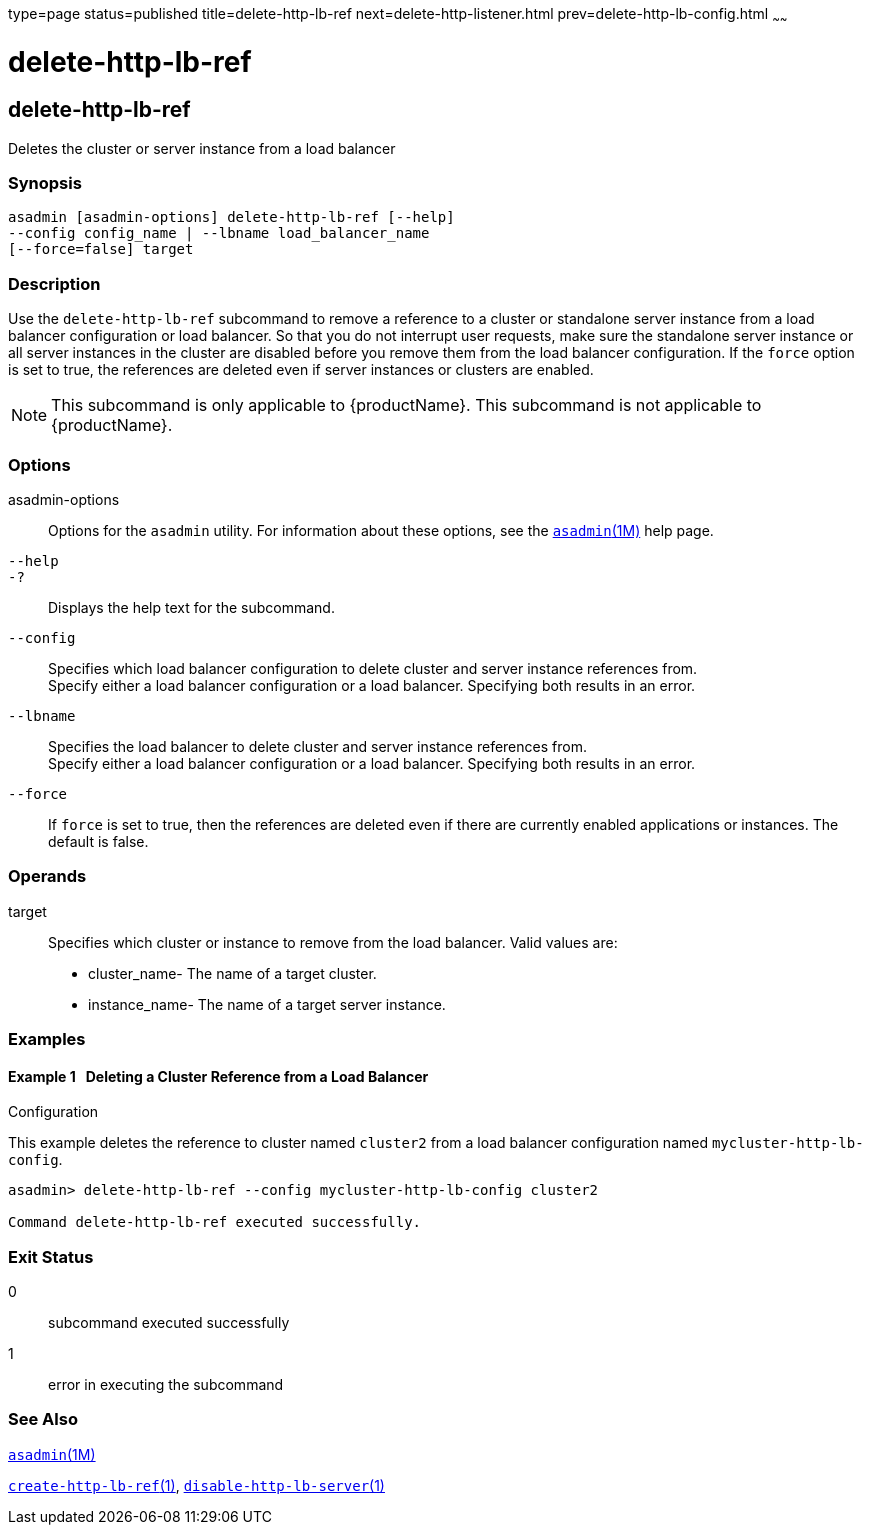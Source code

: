 type=page
status=published
title=delete-http-lb-ref
next=delete-http-listener.html
prev=delete-http-lb-config.html
~~~~~~

= delete-http-lb-ref

[[delete-http-lb-ref-1]][[GSRFM00081]][[delete-http-lb-ref]]

== delete-http-lb-ref

Deletes the cluster or server instance from a load balancer

[[sthref723]]

=== Synopsis

[source]
----
asadmin [asadmin-options] delete-http-lb-ref [--help]
--config config_name | --lbname load_balancer_name
[--force=false] target
----

[[sthref724]]

=== Description

Use the `delete-http-lb-ref` subcommand to remove a reference to a
cluster or standalone server instance from a load balancer configuration
or load balancer. So that you do not interrupt user requests, make sure
the standalone server instance or all server instances in the cluster
are disabled before you remove them from the load balancer
configuration. If the `force` option is set to true, the references are
deleted even if server instances or clusters are enabled.

[NOTE]
====
This subcommand is only applicable to {productName}. This
subcommand is not applicable to {productName}.
====

[[sthref725]]

=== Options

asadmin-options::
  Options for the `asadmin` utility. For information about these
  options, see the link:asadmin.html#asadmin-1m[`asadmin`(1M)] help page.
`--help`::
`-?`::
  Displays the help text for the subcommand.
`--config`::
  Specifies which load balancer configuration to delete cluster and
  server instance references from. +
  Specify either a load balancer configuration or a load balancer.
  Specifying both results in an error.
`--lbname`::
  Specifies the load balancer to delete cluster and server instance
  references from. +
  Specify either a load balancer configuration or a load balancer.
  Specifying both results in an error.
`--force`::
  If `force` is set to true, then the references are deleted even if
  there are currently enabled applications or instances. The default is
  false.

[[sthref726]]

=== Operands

target::
  Specifies which cluster or instance to remove from the load balancer.
  Valid values are:

  * cluster_name- The name of a target cluster.
  * instance_name- The name of a target server instance.

[[sthref727]]

=== Examples

[[GSRFM550]][[sthref728]]

==== Example 1   Deleting a Cluster Reference from a Load Balancer
Configuration

This example deletes the reference to cluster named `cluster2` from a
load balancer configuration named `mycluster-http-lb-config`.

[source]
----
asadmin> delete-http-lb-ref --config mycluster-http-lb-config cluster2

Command delete-http-lb-ref executed successfully.
----

[[sthref729]]

=== Exit Status

0::
  subcommand executed successfully
1::
  error in executing the subcommand

[[sthref730]]

=== See Also

link:asadmin.html#asadmin-1m[`asadmin`(1M)]

link:create-http-lb-ref.html#create-http-lb-ref-1[`create-http-lb-ref`(1)],
link:disable-http-lb-server.html#disable-http-lb-server-1[`disable-http-lb-server`(1)]


